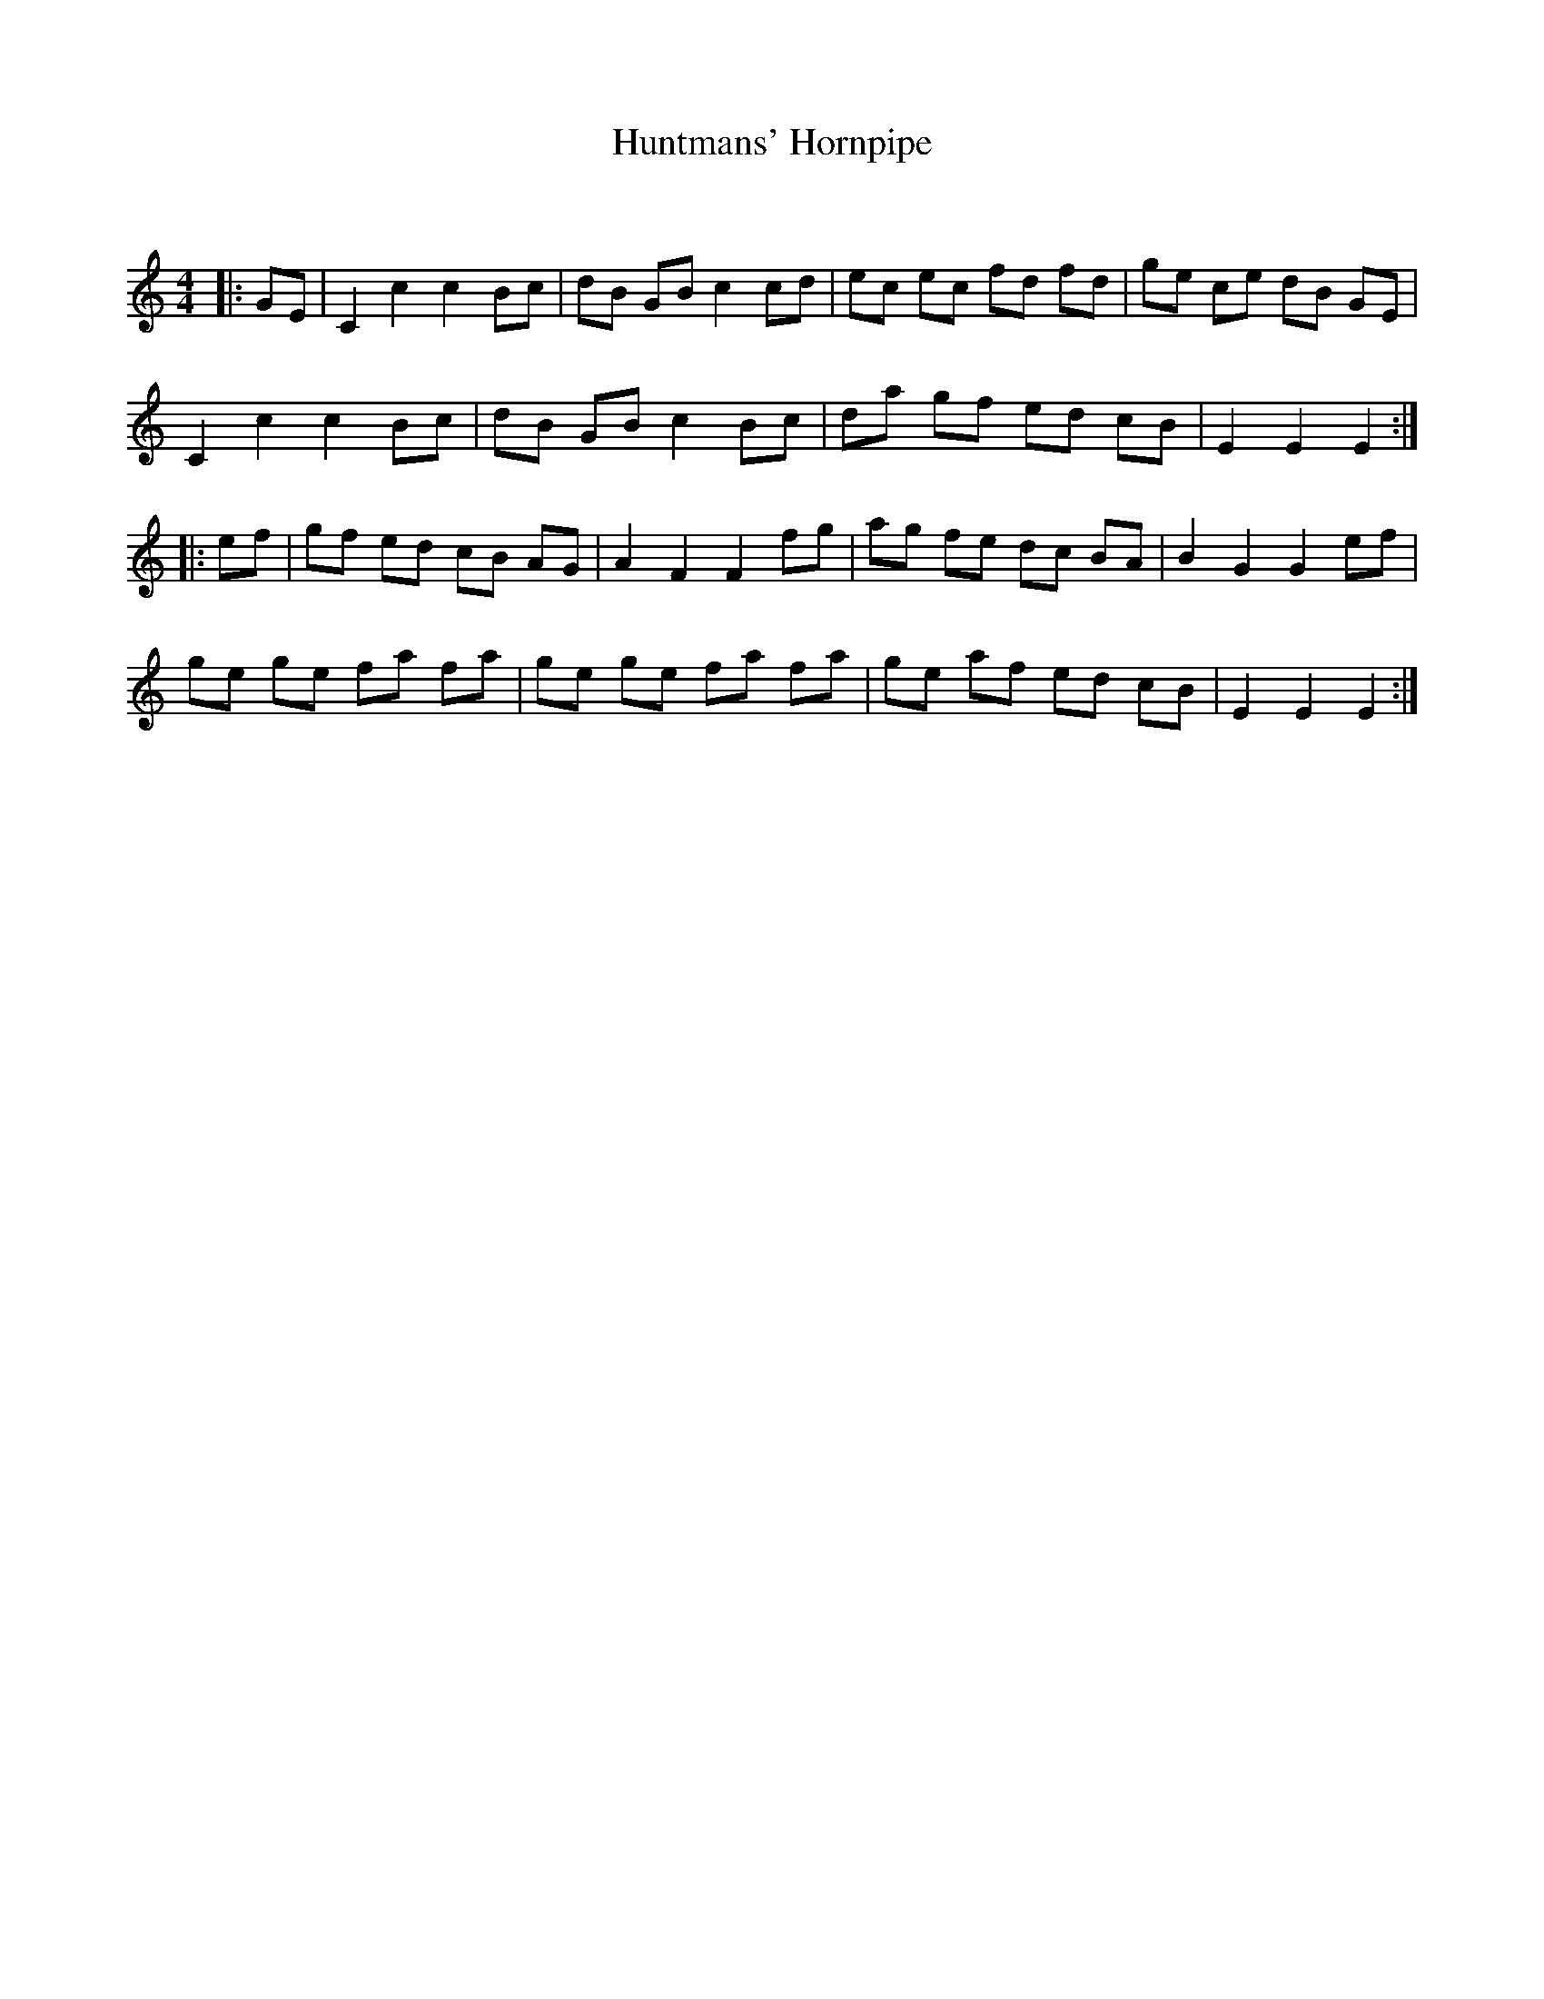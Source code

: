 X:1
T: Huntmans' Hornpipe
C:
R:Reel
Q: 232
K:C
M:4/4
L:1/8
|:GE|C2 c2 c2 Bc|dB GB c2 cd|ec ec fd fd|ge ce dB GE|
C2 c2 c2 Bc|dB GB c2 Bc|da gf ed cB|E2 E2 E2:|
|:ef|gf ed cB AG|A2 F2 F2 fg|ag fe dc BA|B2 G2 G2 ef|
ge ge fa fa|ge ge fa fa|ge af ed cB|E2 E2 E2:|
